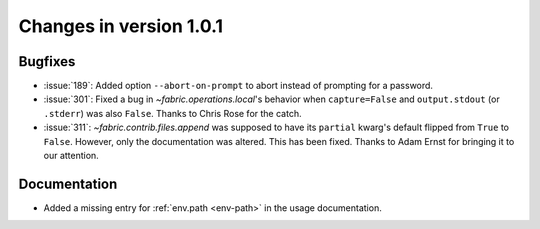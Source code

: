 ========================
Changes in version 1.0.1
========================

Bugfixes
========

* :issue:`189`: Added option ``--abort-on-prompt`` to abort instead of prompting
  for a password.
* :issue:`301`: Fixed a bug in `~fabric.operations.local`'s behavior when
  ``capture=False`` and ``output.stdout`` (or ``.stderr``) was also ``False``.
  Thanks to Chris Rose for the catch.
* :issue:`311`: `~fabric.contrib.files.append` was supposed to have its
  ``partial`` kwarg's default flipped from ``True`` to ``False``. However, only
  the documentation was altered. This has been fixed. Thanks to Adam Ernst for
  bringing it to our attention.

Documentation
=============

* Added a missing entry for :ref:`env.path <env-path>` in the usage
  documentation.
